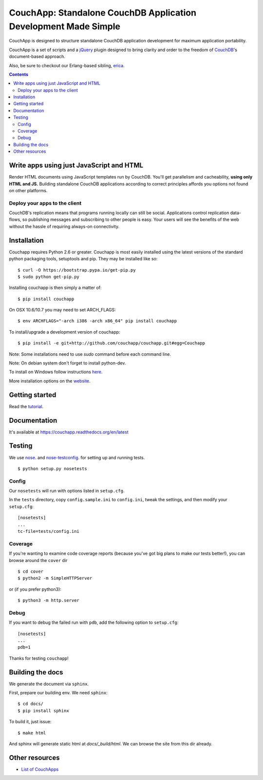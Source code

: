 CouchApp: Standalone CouchDB Application Development Made Simple
================================================================
.. image:: https://img.shields.io/travis/couchapp/couchapp/master.png?style=flat-square
   :target: https://travis-ci.org/couchapp/couchapp

.. image:: https://img.shields.io/coveralls/couchapp/couchapp/master.png?style=flat-square
   :target: https://coveralls.io/r/couchapp/couchapp

.. image:: https://readthedocs.org/projects/couchapp/badge/?version=latest&style=flat-square
   :target: https://couchapp.readthedocs.org/en/latest


CouchApp is designed to structure standalone CouchDB application
development for maximum application portability.

CouchApp is a set of scripts and a `jQuery <http://jquery.com>`_ plugin
designed  to bring clarity and order to the freedom of
`CouchDB <http://couchdb.apache.org>`_'s document-based approach.

Also, be sure to checkout our Erlang-based sibling,
`erica <https://github.com/benoitc/erica>`_.

.. contents::


Write apps using just JavaScript and HTML
-----------------------------------------

Render HTML documents using JavaScript templates run by CouchDB. You'll
get parallelism and cacheability, **using only HTML and JS.** Building
standalone CouchDB applications according to correct principles affords
you options not found on other platforms.

Deploy your apps to the client
++++++++++++++++++++++++++++++

CouchDB's replication means that programs running locally can still be
social. Applications control replication data-flows, so publishing
messages and subscribing to other people is easy. Your users will see
the benefits of the web without the hassle of requiring always-on
connectivity.

Installation
------------

Couchapp requires Python 2.6 or greater. Couchapp is most easily installed 
using the latest versions of the standard python packaging tools, setuptools 
and pip. They may be installed like so::

    $ curl -O https://bootstrap.pypa.io/get-pip.py
    $ sudo python get-pip.py

Installing couchapp is then simply a matter of::

    $ pip install couchapp

On OSX 10.6/10.7 you may need to set ARCH_FLAGS::

    $ env ARCHFLAGS="-arch i386 -arch x86_64" pip install couchapp

To install/upgrade a development version of couchapp::

    $ pip install -e git+http://github.com/couchapp/couchapp.git#egg=Couchapp

Note: Some installations need to use *sudo* command before each command
line.

Note: On debian system don't forget to install python-dev.

To install on Windows follow instructions `here
<https://couchapp.readthedocs.org/en/latest/couchapp/install.html#installing-on-windows>`_.

More installation options on the `website
<https://couchapp.readthedocs.org/en/latest/couchapp/install.html>`_.

Getting started
---------------

Read the `tutorial <https://couchapp.readthedocs.org/en/latest/couchapp/gettingstarted.html>`_.

Documentation
-------------

It's available at https://couchapp.readthedocs.org/en/latest

Testing
-------

We use `nose <http://nose.readthedocs.org/>`_. and
`nose-testconfig <https://pypi.python.org/pypi/nose-testconfig>`_. for setting
up and running tests.

::

    $ python setup.py nosetests

Config
++++++

Our ``nosetests`` will run with options listed in ``setup.cfg``.

In the ``tests`` directory, copy ``config.sample.ini`` to ``config.ini``, tweak
the settings, and then modify your ``setup.cfg``::

    [nosetests]
    ...
    tc-file=tests/config.ini

Coverage
++++++++

If you're wanting to examine code coverage reports (because you've got big
plans to make our tests better!), you can browse around the ``cover`` dir ::

    $ cd cover
    $ python2 -m SimpleHTTPServer

or (if you prefer python3)::

    $ python3 -m http.server

Debug
+++++

If you want to debug the failed run with ``pdb``, add the following option to
``setup.cfg``::

    [nosetests]
    ...
    pdb=1

Thanks for testing ``couchapp``!

Building the docs
-----------------

We generate the document via ``sphinx``.

First, prepare our building env.
We need ``sphinx``::

    $ cd docs/
    $ pip install sphinx

To build it, just issue::

    $ make html

And sphinx will generate static html at *docs/_build/html*.
We can browse the site from this dir already.

Other resources
---------------

* `List of CouchApps <https://couchapp.readthedocs.org/en/latest/user/list-of-couchapps.html>`_
